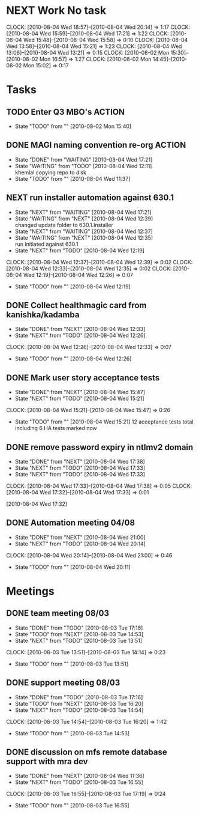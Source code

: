 * NEXT Work No task
  :CLOCK:
  CLOCK: [2010-08-04 Wed 18:57]--[2010-08-04 Wed 20:14] =>  1:17
  CLOCK: [2010-08-04 Wed 15:59]--[2010-08-04 Wed 17:21] =>  1:22
  CLOCK: [2010-08-04 Wed 15:48]--[2010-08-04 Wed 15:58] =>  0:10
  CLOCK: [2010-08-04 Wed 13:58]--[2010-08-04 Wed 15:21] =>  1:23
  CLOCK: [2010-08-04 Wed 13:06]--[2010-08-04 Wed 13:21] =>  0:15
  CLOCK: [2010-08-02 Mon 15:30]--[2010-08-02 Mon 16:57] =>  1:27
  CLOCK: [2010-08-02 Mon 14:45]--[2010-08-02 Mon 15:02] =>  0:17
  :END:
* Tasks
** TODO Enter Q3 MBO's						     :ACTION:
   - State "TODO"       from ""           [2010-08-02 Mon 15:40]

** DONE MAGI naming convention re-org				     :ACTION:
   - State "DONE"       from "WAITING"    [2010-08-04 Wed 17:21]
   - State "WAITING"    from "TODO"       [2010-08-04 Wed 12:11] \\
     khemlal copying repo to disk
   - State "TODO"       from ""           [2010-08-04 Wed 11:37]
** NEXT run installer automation against 630.1
   - State "NEXT"       from "WAITING"    [2010-08-04 Wed 17:21]
   - State "WAITING"    from "NEXT"       [2010-08-04 Wed 12:39] \\
     changed update folder to 630.1.Installer
   - State "NEXT"       from "WAITING"    [2010-08-04 Wed 12:37]
   - State "WAITING"    from "NEXT"       [2010-08-04 Wed 12:35] \\
     run initiated against 630.1
   - State "NEXT"       from "TODO"       [2010-08-04 Wed 12:19]
   :CLOCK:
   CLOCK: [2010-08-04 Wed 12:37]--[2010-08-04 Wed 12:39] =>  0:02
   CLOCK: [2010-08-04 Wed 12:33]--[2010-08-04 Wed 12:35] =>  0:02
   CLOCK: [2010-08-04 Wed 12:19]--[2010-08-04 Wed 12:26] =>  0:07
   :END:
   - State "TODO"       from ""           [2010-08-04 Wed 12:19]
** DONE Collect healthmagic card from kanishka/kadamba
   - State "DONE"       from "NEXT"       [2010-08-04 Wed 12:33]
   - State "NEXT"       from "TODO"       [2010-08-04 Wed 12:26]
   :CLOCK:
   CLOCK: [2010-08-04 Wed 12:26]--[2010-08-04 Wed 12:33] =>  0:07
   :END:
   - State "TODO"       from ""           [2010-08-04 Wed 12:26]
** DONE Mark user story acceptance tests
   - State "DONE"       from "NEXT"       [2010-08-04 Wed 15:47]
   - State "NEXT"       from "TODO"       [2010-08-04 Wed 15:21]
   :CLOCK:
   CLOCK: [2010-08-04 Wed 15:21]--[2010-08-04 Wed 15:47] =>  0:26
   :END:
   - State "TODO"       from ""           [2010-08-04 Wed 15:21]
     12 acceptance tests total including 6 HA tests marked now
** DONE remove password expiry in ntlmv2 domain
   - State "DONE"       from "NEXT"       [2010-08-04 Wed 17:38]
   - State "NEXT"       from "TODO"       [2010-08-04 Wed 17:33]
   - State "NEXT"       from "TODO"       [2010-08-04 Wed 17:33]
   :CLOCK:
   CLOCK: [2010-08-04 Wed 17:33]--[2010-08-04 Wed 17:38] =>  0:05
   CLOCK: [2010-08-04 Wed 17:32]--[2010-08-04 Wed 17:33] =>  0:01
   :END:
   [2010-08-04 Wed 17:32]

** DONE Automation meeting 04/08
   - State "DONE"       from "NEXT"       [2010-08-04 Wed 21:00]
   - State "NEXT"       from "TODO"       [2010-08-04 Wed 20:14]
   :CLOCK:
   CLOCK: [2010-08-04 Wed 20:14]--[2010-08-04 Wed 21:00] =>  0:46
   :END:
   - State "TODO"       from ""           [2010-08-04 Wed 20:11]
* Meetings
** DONE team meeting 08/03
   - State "DONE"       from "TODO"       [2010-08-03 Tue 17:16]
   - State "TODO"       from "NEXT"       [2010-08-03 Tue 14:53]
   - State "NEXT"       from "TODO"       [2010-08-03 Tue 13:51]
   :CLOCK:
   CLOCK: [2010-08-03 Tue 13:51]--[2010-08-03 Tue 14:14] =>  0:23
   :END:
   - State "TODO"       from ""           [2010-08-03 Tue 13:51]

** DONE support meeting 08/03
   - State "DONE"       from "TODO"       [2010-08-03 Tue 17:16]
   - State "TODO"       from "NEXT"       [2010-08-03 Tue 16:20]
   - State "NEXT"       from "TODO"       [2010-08-03 Tue 14:54]
   :CLOCK:
   CLOCK: [2010-08-03 Tue 14:54]--[2010-08-03 Tue 16:20] =>  1:42
   :END:
   - State "TODO"       from ""           [2010-08-03 Tue 14:53]

** DONE discussion on mfs remote database support with mra dev
   - State "DONE"       from "NEXT"       [2010-08-04 Wed 11:36]
   - State "NEXT"       from "TODO"       [2010-08-03 Tue 16:55]
   :CLOCK:
   CLOCK: [2010-08-03 Tue 16:55]--[2010-08-03 Tue 17:19] =>  0:24
   :END:
   - State "TODO"       from ""           [2010-08-03 Tue 16:55]
